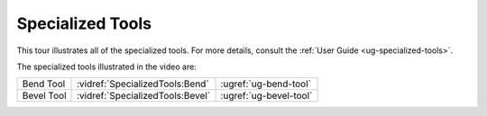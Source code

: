 Specialized Tools
-----------------

This tour illustrates all of the specialized tools. For more details, consult
the :ref:`User Guide <ug-specialized-tools>`.

.. incvideo:: SpecializedTools ../videos/SpecializedTools.mp4 80% center

The specialized tools illustrated in the video are:

..
   _Note: Adding the noheader class and adjusting CSS is the only way I found
   to have a headerless table in RST.

.. rst-class:: noheadertable

========== ================================ ======================
Bend Tool  :vidref:`SpecializedTools:Bend`  :ugref:`ug-bend-tool`
Bevel Tool :vidref:`SpecializedTools:Bevel` :ugref:`ug-bevel-tool`
========== ================================ ======================
